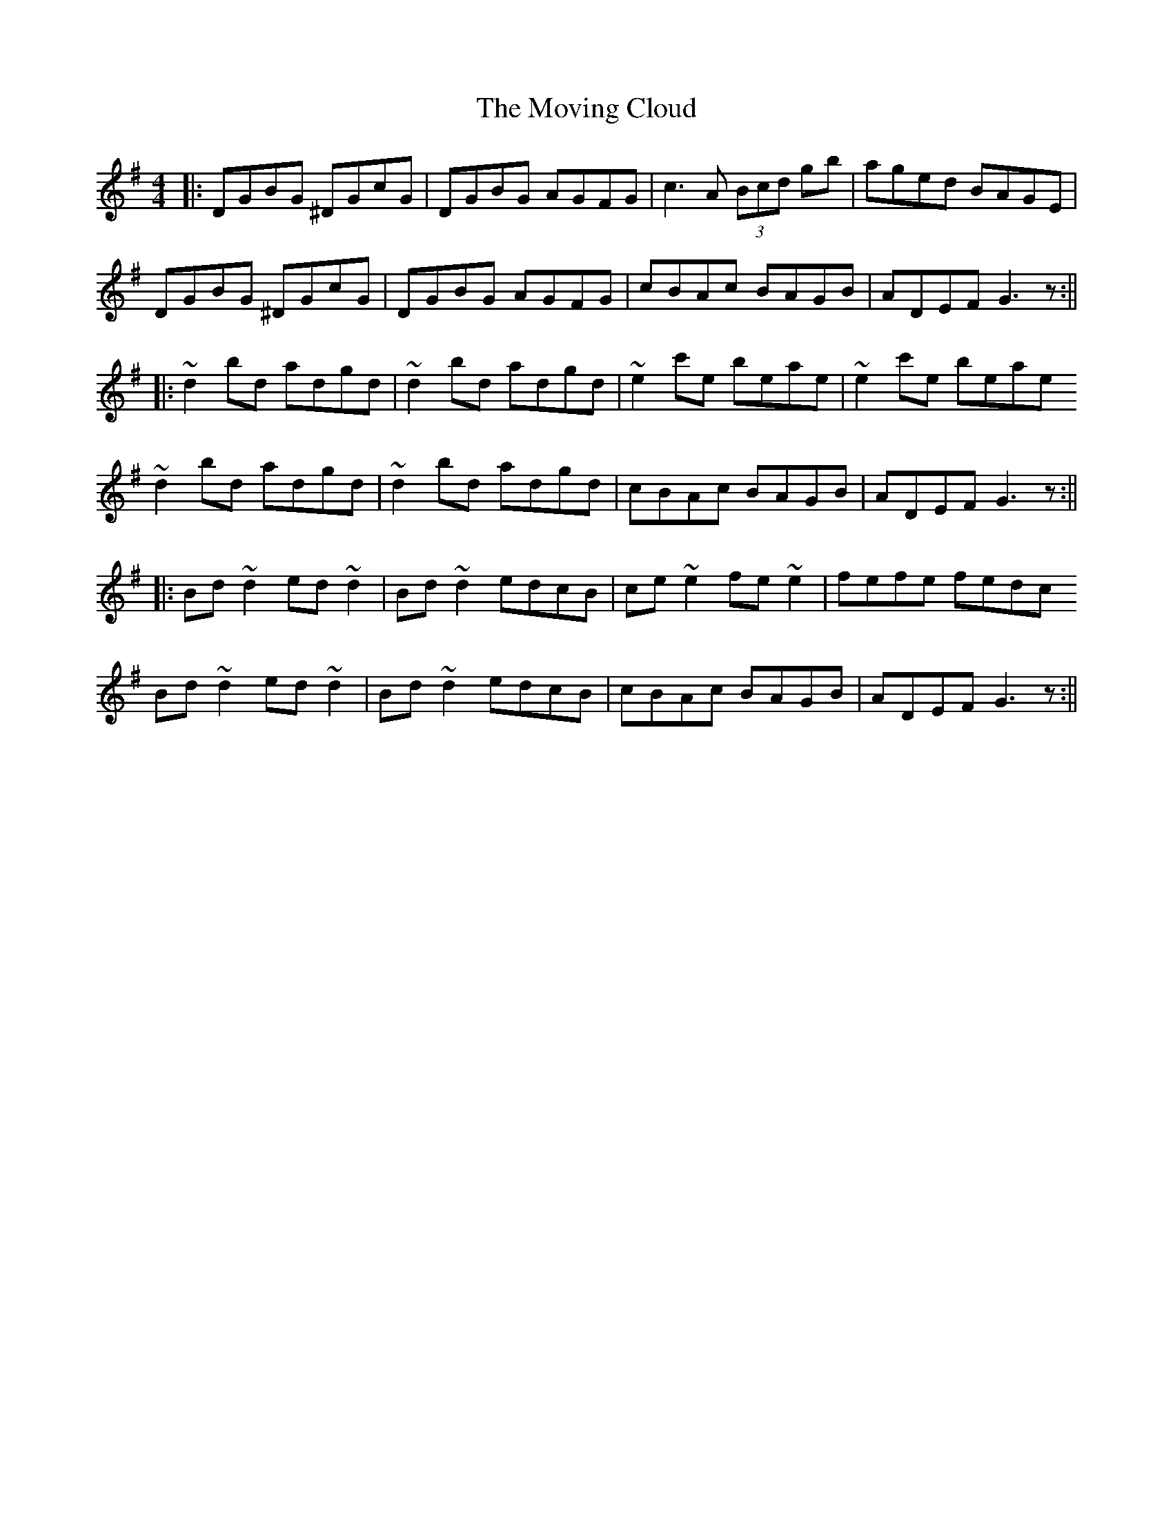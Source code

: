 X: 1
T: Moving Cloud, The
Z: b.maloney
S: https://thesession.org/tunes/1091#setting1091
R: reel
M: 4/4
L: 1/8
K: Gmaj
|:DGBG ^DGcG | DGBG AGFG | c3A (3Bcd gb | aged BAGE |
DGBG ^DGcG | DGBG AGFG | cBAc BAGB | ADEF G3z :||
|:~d2 bd adgd | ~d2 bd adgd | ~e2 c'e beae | ~e2 c'e beae
~d2 bd adgd | ~d2 bd adgd| cBAc BAGB | ADEF G3z :||
|:Bd~d2 ed~d2 | Bd~d2 edcB | ce~e2 fe~e2 | fefe fedc
Bd~d2 ed~d2 | Bd~d2 edcB | cBAc BAGB | ADEF G3z :||
